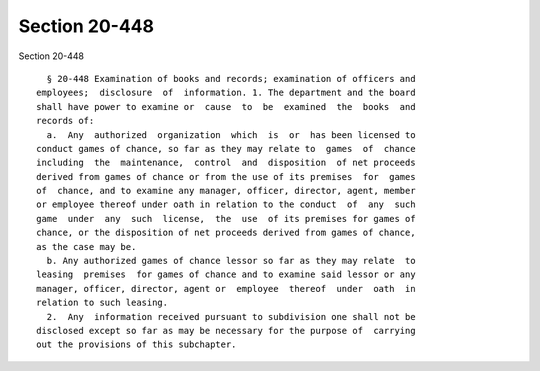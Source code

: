 Section 20-448
==============

Section 20-448 ::    
        
     
        § 20-448 Examination of books and records; examination of officers and
      employees;  disclosure  of  information. 1. The department and the board
      shall have power to examine or  cause  to  be  examined  the  books  and
      records of:
        a.  Any  authorized  organization  which  is  or  has been licensed to
      conduct games of chance, so far as they may relate to  games  of  chance
      including  the  maintenance,  control  and  disposition  of net proceeds
      derived from games of chance or from the use of its premises  for  games
      of  chance, and to examine any manager, officer, director, agent, member
      or employee thereof under oath in relation to the conduct  of  any  such
      game  under  any  such  license,  the  use  of its premises for games of
      chance, or the disposition of net proceeds derived from games of chance,
      as the case may be.
        b. Any authorized games of chance lessor so far as they may relate  to
      leasing  premises  for games of chance and to examine said lessor or any
      manager, officer, director, agent or  employee  thereof  under  oath  in
      relation to such leasing.
        2.  Any  information received pursuant to subdivision one shall not be
      disclosed except so far as may be necessary for the purpose of  carrying
      out the provisions of this subchapter.
    
    
    
    
    
    
    